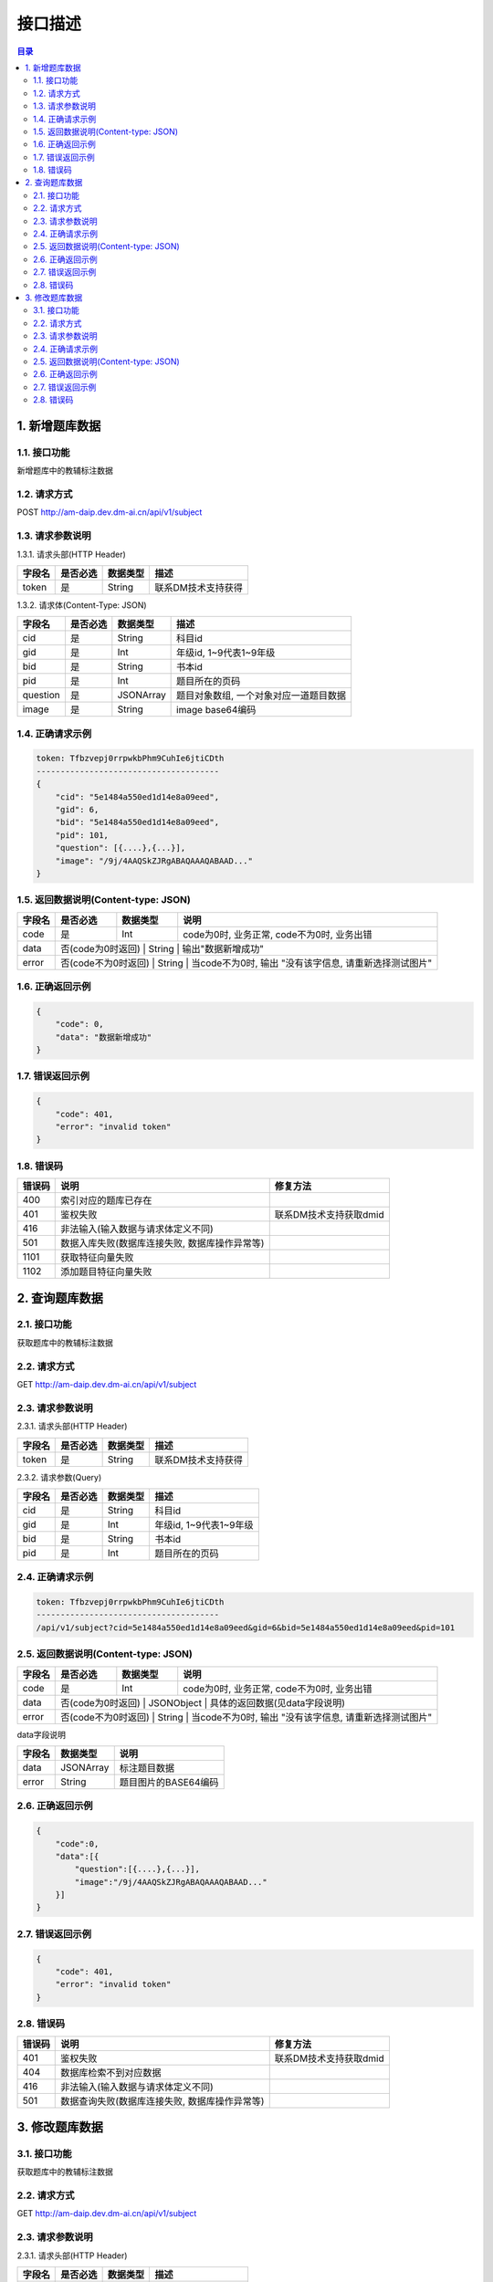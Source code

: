 ************************************************
接口描述
************************************************

.. contents:: 目录

1. 新增题库数据
======================================
1.1. 接口功能
--------------------------------------
新增题库中的教辅标注数据

1.2. 请求方式
--------------------------------------
POST http://am-daip.dev.dm-ai.cn/api/v1/subject

1.3. 请求参数说明
--------------------------------------
1.3.1. 请求头部(HTTP Header)

+--------------+--------------+--------------+----------------------------------------+
|    字段名    |   是否必选   |   数据类型   | 描述                                   |
+==============+==============+==============+========================================+
| token        | 是           | String       | 联系DM技术支持获得                     |
+--------------+--------------+--------------+----------------------------------------+

1.3.2. 请求体(Content-Type: JSON)

+---------------+---------------+---------------+----------------------------------------+
| 字段名        | 是否必选      | 数据类型      | 描述                                   |
+===============+===============+===============+========================================+
| cid           | 是            | String        | 科目id                                 |
+---------------+---------------+---------------+----------------------------------------+
| gid           | 是            | Int           | 年级id, 1~9代表1~9年级                 |
+---------------+---------------+---------------+----------------------------------------+
| bid           | 是            | String        | 书本id                                 |
+---------------+---------------+---------------+----------------------------------------+
| pid           | 是            | Int           | 题目所在的页码                         |
+---------------+---------------+---------------+----------------------------------------+
| question      | 是            | JSONArray     | 题目对象数组, 一个对象对应一道题目数据 |
+---------------+---------------+---------------+----------------------------------------+
| image         | 是            | String        | image base64编码                       |
+---------------+---------------+---------------+----------------------------------------+

1.4. 正确请求示例
--------------------------------------
.. code-block::

    token: Tfbzvepj0rrpwkbPhm9CuhIe6jtiCDth
    --------------------------------------
    {
        "cid": "5e1484a550ed1d14e8a09eed",
        "gid": 6,
        "bid": "5e1484a550ed1d14e8a09eed",
        "pid": 101,
        "question": [{....},{...}],
        "image": "/9j/4AAQSkZJRgABAQAAAQABAAD..."
    }

1.5. 返回数据说明(Content-type: JSON)
--------------------------------------

+---------------+---------------------+---------------+--------------------------------------------------------+
| 字段名        | 是否必选            | 数据类型      | 说明                                                   |
+===============+=====================+===============+========================================================+
| code          | 是                  | Int           | code为0时, 业务正常, code不为0时, 业务出错             |
+---------------+---------------------+---------------+--------------------------------------------------------+
| data          | 否(code为0时返回)   | String        | 输出"数据新增成功"                                     |
+---------------+---------------+---------------+--------------------------------------------------------------+
| error         | 否(code不为0时返回) | String        | 当code不为0时, 输出 "没有该字信息, 请重新选择测试图片" |
+---------------+---------------+---------------+--------------------------------------------------------------+

1.6. 正确返回示例
--------------------------------------
.. code-block::

    {
        "code": 0,
        "data": "数据新增成功"
    }

1.7. 错误返回示例
--------------------------------------
.. code-block::

    {
        "code": 401,
        "error": "invalid token"
    }

1.8. 错误码
--------------------------------------
+----------+------------------------------------------------+------------------------+
| 错误码   | 说明                                           | 修复方法               |
+==========+================================================+========================+
| 400      | 索引对应的题库已存在                           |                        |
+----------+------------------------------------------------+------------------------+
| 401      | 鉴权失败                                       | 联系DM技术支持获取dmid |
+----------+------------------------------------------------+------------------------+
| 416      | 非法输入(输入数据与请求体定义不同)             |                        |
+----------+------------------------------------------------+------------------------+
| 501      | 数据入库失败(数据库连接失败, 数据库操作异常等) |                        |
+----------+------------------------------------------------+------------------------+
| 1101     | 获取特征向量失败                               |                        |
+----------+------------------------------------------------+------------------------+
| 1102     | 添加题目特征向量失败                           |                        |
+----------+------------------------------------------------+------------------------+

2. 查询题库数据
======================================
2.1. 接口功能
--------------------------------------
获取题库中的教辅标注数据

2.2. 请求方式
--------------------------------------
GET http://am-daip.dev.dm-ai.cn/api/v1/subject

2.3. 请求参数说明
--------------------------------------
2.3.1. 请求头部(HTTP Header)

+--------------+--------------+--------------+----------------------------------------+
|    字段名    |   是否必选   |   数据类型   | 描述                                   |
+==============+==============+==============+========================================+
| token        | 是           | String       | 联系DM技术支持获得                     |
+--------------+--------------+--------------+----------------------------------------+

2.3.2. 请求参数(Query)

+---------------+---------------+---------------+----------------------------------------+
| 字段名        | 是否必选      | 数据类型      | 描述                                   |
+===============+===============+===============+========================================+
| cid           | 是            | String        | 科目id                                 |
+---------------+---------------+---------------+----------------------------------------+
| gid           | 是            | Int           | 年级id, 1~9代表1~9年级                 |
+---------------+---------------+---------------+----------------------------------------+
| bid           | 是            | String        | 书本id                                 |
+---------------+---------------+---------------+----------------------------------------+
| pid           | 是            | Int           | 题目所在的页码                         |
+---------------+---------------+---------------+----------------------------------------+

2.4. 正确请求示例
--------------------------------------
.. code-block::

    token: Tfbzvepj0rrpwkbPhm9CuhIe6jtiCDth
    --------------------------------------
    /api/v1/subject?cid=5e1484a550ed1d14e8a09eed&gid=6&bid=5e1484a550ed1d14e8a09eed&pid=101

2.5. 返回数据说明(Content-type: JSON)
--------------------------------------

+---------------+---------------------+---------------+--------------------------------------------------------+
| 字段名        | 是否必选            | 数据类型      | 说明                                                   |
+===============+=====================+===============+========================================================+
| code          | 是                  | Int           | code为0时, 业务正常, code不为0时, 业务出错             |
+---------------+---------------------+---------------+--------------------------------------------------------+
| data          | 否(code为0时返回)   | JSONObject    | 具体的返回数据(见data字段说明)                         |
+---------------+---------------+---------------+--------------------------------------------------------------+
| error         | 否(code不为0时返回) | String        | 当code不为0时, 输出 "没有该字信息, 请重新选择测试图片" |
+---------------+---------------+---------------+--------------------------------------------------------------+

data字段说明

+---------------+---------------+--------------------------------------------------------+
| 字段名        | 数据类型      | 说明                                                   |
+===============+===============+========================================================+
| data          | JSONArray     | 标注题目数据                                           |
+---------------+---------------+--------------------------------------------------------+
| error         | String        | 题目图片的BASE64编码                                   |
+---------------+---------------+--------------------------------------------------------+

2.6. 正确返回示例
--------------------------------------
.. code-block::

    {
        "code":0,
        "data":[{
            "question":[{....},{...}],
            "image":"/9j/4AAQSkZJRgABAQAAAQABAAD..."
        }]
    }

2.7. 错误返回示例
--------------------------------------
.. code-block::

    {
        "code": 401,
        "error": "invalid token"
    }

2.8. 错误码
--------------------------------------
+----------+------------------------------------------------+------------------------+
| 错误码   | 说明                                           | 修复方法               |
+==========+================================================+========================+
| 401      | 鉴权失败                                       | 联系DM技术支持获取dmid |
+----------+------------------------------------------------+------------------------+
| 404      | 数据库检索不到对应数据                         |                        |
+----------+------------------------------------------------+------------------------+
| 416      | 非法输入(输入数据与请求体定义不同)             |                        |
+----------+------------------------------------------------+------------------------+
| 501      | 数据查询失败(数据库连接失败, 数据库操作异常等) |                        |
+----------+------------------------------------------------+------------------------+

3. 修改题库数据
======================================
3.1. 接口功能
--------------------------------------
获取题库中的教辅标注数据

2.2. 请求方式
--------------------------------------
GET http://am-daip.dev.dm-ai.cn/api/v1/subject

2.3. 请求参数说明
--------------------------------------
2.3.1. 请求头部(HTTP Header)

+--------------+--------------+--------------+----------------------------------------+
|    字段名    |   是否必选   |   数据类型   | 描述                                   |
+==============+==============+==============+========================================+
| token        | 是           | String       | 联系DM技术支持获得                     |
+--------------+--------------+--------------+----------------------------------------+

2.3.2. 请求参数(Query)

+---------------+---------------+---------------+----------------------------------------+
| 字段名        | 是否必选      | 数据类型      | 描述                                   |
+===============+===============+===============+========================================+
| cid           | 是            | String        | 科目id                                 |
+---------------+---------------+---------------+----------------------------------------+
| gid           | 是            | Int           | 年级id, 1~9代表1~9年级                 |
+---------------+---------------+---------------+----------------------------------------+
| bid           | 是            | String        | 书本id                                 |
+---------------+---------------+---------------+----------------------------------------+
| pid           | 是            | Int           | 题目所在的页码                         |
+---------------+---------------+---------------+----------------------------------------+

2.4. 正确请求示例
--------------------------------------
.. code-block::

    token: Tfbzvepj0rrpwkbPhm9CuhIe6jtiCDth
    --------------------------------------
    /api/v1/subject?cid=5e1484a550ed1d14e8a09eed&gid=6&bid=5e1484a550ed1d14e8a09eed&pid=101

2.5. 返回数据说明(Content-type: JSON)
--------------------------------------

+---------------+---------------------+---------------+--------------------------------------------------------+
| 字段名        | 是否必选            | 数据类型      | 说明                                                   |
+===============+=====================+===============+========================================================+
| code          | 是                  | Int           | code为0时, 业务正常, code不为0时, 业务出错             |
+---------------+---------------------+---------------+--------------------------------------------------------+
| data          | 否(code为0时返回)   | JSONObject    | 具体的返回数据(见data字段说明)                         |
+---------------+---------------+---------------+--------------------------------------------------------------+
| error         | 否(code不为0时返回) | String        | 当code不为0时, 输出 "没有该字信息, 请重新选择测试图片" |
+---------------+---------------+---------------+--------------------------------------------------------------+

data字段说明

+---------------+---------------+--------------------------------------------------------+
| 字段名        | 数据类型      | 说明                                                   |
+===============+===============+========================================================+
| data          | JSONArray     | 标注题目数据                                           |
+---------------+---------------+--------------------------------------------------------+
| error         | String        | 题目图片的BASE64编码                                   |
+---------------+---------------+--------------------------------------------------------+

2.6. 正确返回示例
--------------------------------------
.. code-block::

    {
        "code":0,
        "data":[{
            "question":[{....},{...}],
            "image":"/9j/4AAQSkZJRgABAQAAAQABAAD..."
        }]
    }

2.7. 错误返回示例
--------------------------------------
.. code-block::

    {
        "code": 401,
        "error": "invalid token"
    }

2.8. 错误码
--------------------------------------
+----------+------------------------------------------------+------------------------+
| 错误码   | 说明                                           | 修复方法               |
+==========+================================================+========================+
| 401      | 鉴权失败                                       | 联系DM技术支持获取dmid |
+----------+------------------------------------------------+------------------------+
| 404      | 数据库检索不到对应数据                         |                        |
+----------+------------------------------------------------+------------------------+
| 416      | 非法输入(输入数据与请求体定义不同)             |                        |
+----------+------------------------------------------------+------------------------+
| 501      | 数据查询失败(数据库连接失败, 数据库操作异常等) |                        |
+----------+------------------------------------------------+------------------------+